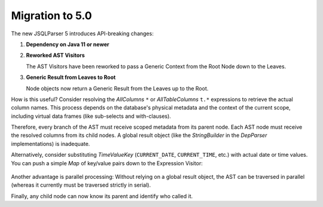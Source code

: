 *********************************
Migration to 5.0
*********************************

The new JSQLParser 5 introduces API-breaking changes:

1. **Dependency on Java 11 or newer**

2. **Reworked AST Visitors**

   The AST Visitors have been reworked to pass a Generic Context from the Root Node down to the Leaves.

   .. code-block:: java
      :caption: Generic Interface

      public interface SelectVisitor<T> {

          <S> T visit(PlainSelect plainSelect, S context);

          default void visit(PlainSelect plainSelect) {
              this.visit(plainSelect, null);
          }

      }

   .. code-block:: java
      :caption: Sample Implementation

      public class JSQLColumnResolver
          implements SelectVisitor<JdbcResultSetMetaData>, FromItemVisitor<JdbcResultSetMetaData> {

          @Override
          public <S> JdbcResultSetMetaData visit(PlainSelect select, S context) {
              if (context instanceof JdbcMetaData) {
                  return visit(select, (JdbcMetaData) context);
              }
              return null;
          }

          public JdbcResultSetMetaData visit(PlainSelect select, JdbcMetaData metaData) {
              JdbcResultSetMetaData resultSetMetaData = new JdbcResultSetMetaData();

              // Logic to retrieve the column information
              resultSetMetaData = getColumn(metaData, select.getFromItem(), select.getJoins());

              return resultSetMetaData;
          }
      }

3. **Generic Result from Leaves to Root**

   Node objects now return a Generic Result from the Leaves up to the Root.

   .. code-block:: java
      :caption: AST Node

      public class PlainSelect extends Select {
          @Override
          public <T, S> T accept(SelectVisitor<T> selectVisitor, S context) {
              return selectVisitor.visit(this, context);
          }
      }

How is this useful? Consider resolving the `AllColumns` ``*`` or `AllTableColumns` ``t.*`` expressions to retrieve the actual column names. This process depends on the database's physical metadata and the context of the current scope, including virtual data frames (like sub-selects and with-clauses).

Therefore, every branch of the AST must receive scoped metadata from its parent node. Each AST node must receive the resolved columns from its child nodes. A global result object (like the `StringBuilder` in the `DepParser` implementations) is inadequate.

Alternatively, consider substituting `TimeValueKey` (``CURRENT_DATE``, ``CURRENT_TIME``, etc.) with actual date or time values. You can push a simple `Map` of key/value pairs down to the Expression Visitor:

   .. code-block:: java
      :caption: Expression Visitor

      @Override
      public <S> StringBuilder visit(TimeKeyExpression expression, S context) {
          if (context instanceof Map) {
              return visit(expression, (Map<String, Object>) substitutions);
          } else {
            return expression.toString();
          }
      }

      public StringBuilder visit(TimeKeyExpression expression, Map<String, Object> substitutions) {
          // Remove possible trailing brackets "()"
          String value = expression.getStringValue().toUpperCase().replaceAll("[()]", "");

          if (substitutions.containsKey(value)) {
              // @todo: Cast Date/Time types
              return castDateTime(substitutions.get(value).toString()).accept(this, null);
          } else {
              return super.visit(expression, null);
          }
      }

Another advantage is parallel processing: Without relying on a global result object, the AST can be traversed in parallel (whereas it currently must be traversed strictly in serial).

Finally, any child node can now know its parent and identify who called it.
